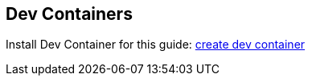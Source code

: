 

== Dev Containers

Install Dev Container for this guide:
https://vscode.dev/redirect?url=vscode://ms-vscode-remote.remote-containers/cloneInVolume?url=https://github.com/vudayani-vmw/gs-consuming-rest[create dev container]

